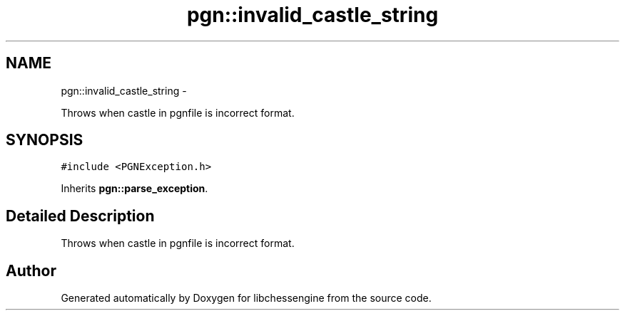 .TH "pgn::invalid_castle_string" 3 "Tue May 31 2011" "Version 0.2.1" "libchessengine" \" -*- nroff -*-
.ad l
.nh
.SH NAME
pgn::invalid_castle_string \- 
.PP
Throws when castle in pgnfile is incorrect format.  

.SH SYNOPSIS
.br
.PP
.PP
\fC#include <PGNException.h>\fP
.PP
Inherits \fBpgn::parse_exception\fP.
.SH "Detailed Description"
.PP 
Throws when castle in pgnfile is incorrect format. 

.SH "Author"
.PP 
Generated automatically by Doxygen for libchessengine from the source code.
